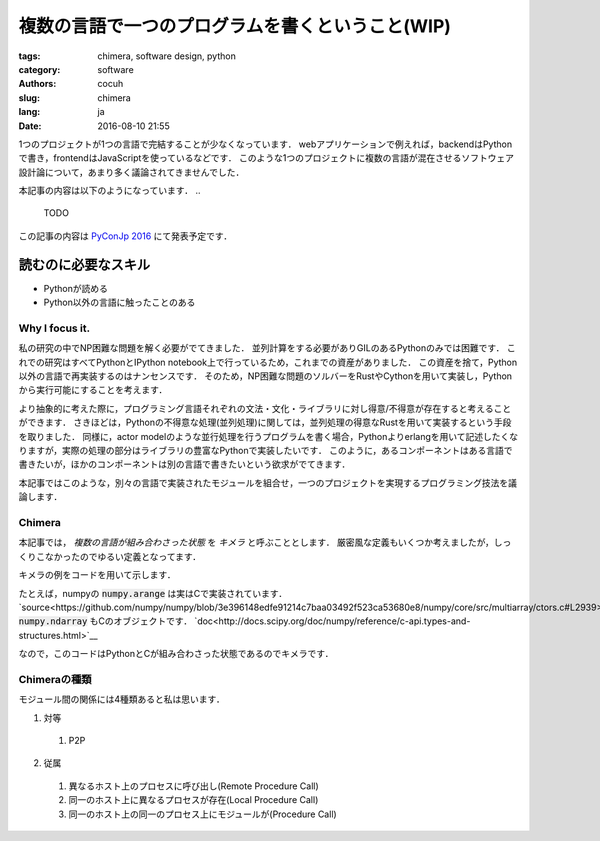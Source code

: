 複数の言語で一つのプログラムを書くということ(WIP)
====================================================


:tags: chimera, software design, python
:category: software 
:authors: cocuh
:slug: chimera
:lang: ja
:date: 2016-08-10 21:55

1つのプロジェクトが1つの言語で完結することが少なくなっています．
webアプリケーションで例えれば，backendはPythonで書き，frontendはJavaScriptを使っているなどです．
このような1つのプロジェクトに複数の言語が混在させるソフトウェア設計論について，あまり多く議論されてきませんでした．

本記事の内容は以下のようになっています．
..

  TODO

この記事の内容は `PyConJp 2016 <https://pycon.jp/2016/ja/schedule/presentation/33/>`__ にて発表予定です．


読むのに必要なスキル
~~~~~~~~~~~~~~~~~~~~~
- Pythonが読める
- Python以外の言語に触ったことのある

.. PELICAN_END_SUMMARY


Why I focus it.
---------------

私の研究の中でNP困難な問題を解く必要がでてきました．
並列計算をする必要がありGILのあるPythonのみでは困難です．
これでの研究はすべてPythonとIPython notebook上で行っているため，これまでの資産がありました．
この資産を捨て，Python以外の言語で再実装するのはナンセンスです．
そのため，NP困難な問題のソルバーをRustやCythonを用いて実装し，Pythonから実行可能にすることを考えます．

より抽象的に考えた際に，プログラミング言語それぞれの文法・文化・ライブラリに対し得意/不得意が存在すると考えることができます．
さきほどは，Pythonの不得意な処理(並列処理)に関しては，並列処理の得意なRustを用いて実装するという手段を取りました．
同様に，actor modelのような並行処理を行うプログラムを書く場合，Pythonよりerlangを用いて記述したくなりますが，実際の処理の部分はライブラリの豊富なPythonで実装したいです．
このように，あるコンポーネントはある言語で書きたいが，ほかのコンポーネントは別の言語で書きたいという欲求がでてきます．

本記事ではこのような，別々の言語で実装されたモジュールを組合せ，一つのプロジェクトを実現するプログラミング技法を議論します．


Chimera
-------

本記事では， `複数の言語が組み合わさった状態` を `キメラ` と呼ぶこととします．
厳密風な定義もいくつか考えましたが，しっくりこなかったのでゆるい定義となってます．

キメラの例をコードを用いて示します．

.. code::Python
  import numpy as np
  
  x = np.arange(5)    # x=[0, 1, 2, 3, 4]
  mean = x.mean()     # mean = 2

たとえば，numpyの :code:`numpy.arange` は実はCで実装されています． `source<https://github.com/numpy/numpy/blob/3e396148edfe91214c7baa03492f523ca53680e8/numpy/core/src/multiarray/ctors.c#L2939>`__
:code:`numpy.ndarray` もCのオブジェクトです． `doc<http://docs.scipy.org/doc/numpy/reference/c-api.types-and-structures.html>`__

なので，このコードはPythonとCが組み合わさった状態であるのでキメラです．




Chimeraの種類
----------------

モジュール間の関係には4種類あると私は思います．

1. 対等
  1. P2P
2. 従属
  1. 異なるホスト上のプロセスに呼び出し(Remote Procedure Call)
  2. 同一のホスト上に異なるプロセスが存在(Local Procedure Call)
  3. 同一のホスト上の同一のプロセス上にモジュールが(Procedure Call)



..
    .. math::
        x^2

..
    inline :math:`x^2`
